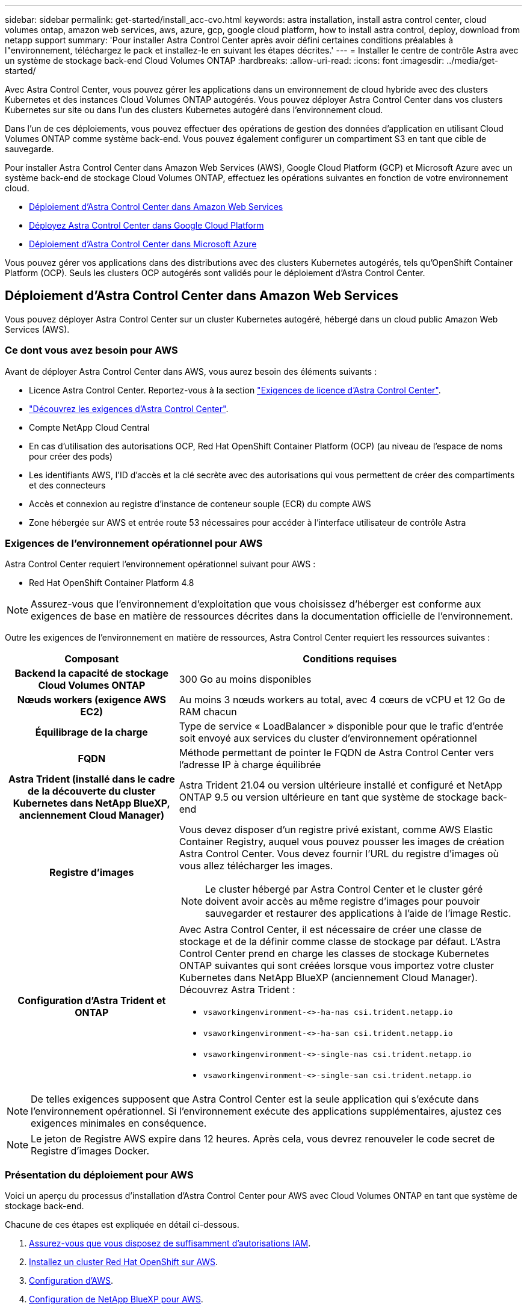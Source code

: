 ---
sidebar: sidebar 
permalink: get-started/install_acc-cvo.html 
keywords: astra installation, install astra control center, cloud volumes ontap, amazon web services, aws, azure, gcp, google cloud platform, how to install astra control, deploy, download from netapp support 
summary: 'Pour installer Astra Control Center après avoir défini certaines conditions préalables à l"environnement, téléchargez le pack et installez-le en suivant les étapes décrites.' 
---
= Installer le centre de contrôle Astra avec un système de stockage back-end Cloud Volumes ONTAP
:hardbreaks:
:allow-uri-read: 
:icons: font
:imagesdir: ../media/get-started/


[role="lead"]
Avec Astra Control Center, vous pouvez gérer les applications dans un environnement de cloud hybride avec des clusters Kubernetes et des instances Cloud Volumes ONTAP autogérés. Vous pouvez déployer Astra Control Center dans vos clusters Kubernetes sur site ou dans l'un des clusters Kubernetes autogéré dans l'environnement cloud.

Dans l'un de ces déploiements, vous pouvez effectuer des opérations de gestion des données d'application en utilisant Cloud Volumes ONTAP comme système back-end. Vous pouvez également configurer un compartiment S3 en tant que cible de sauvegarde.

Pour installer Astra Control Center dans Amazon Web Services (AWS), Google Cloud Platform (GCP) et Microsoft Azure avec un système back-end de stockage Cloud Volumes ONTAP, effectuez les opérations suivantes en fonction de votre environnement cloud.

* <<Déploiement d'Astra Control Center dans Amazon Web Services>>
* <<Déployez Astra Control Center dans Google Cloud Platform>>
* <<Déploiement d'Astra Control Center dans Microsoft Azure>>


Vous pouvez gérer vos applications dans des distributions avec des clusters Kubernetes autogérés, tels qu'OpenShift Container Platform (OCP). Seuls les clusters OCP autogérés sont validés pour le déploiement d'Astra Control Center.



== Déploiement d'Astra Control Center dans Amazon Web Services

Vous pouvez déployer Astra Control Center sur un cluster Kubernetes autogéré, hébergé dans un cloud public Amazon Web Services (AWS).



=== Ce dont vous avez besoin pour AWS

Avant de déployer Astra Control Center dans AWS, vous aurez besoin des éléments suivants :

* Licence Astra Control Center. Reportez-vous à la section link:../get-started/requirements.html["Exigences de licence d'Astra Control Center"^].
* link:../get-started/requirements.html["Découvrez les exigences d'Astra Control Center"^].
* Compte NetApp Cloud Central
* En cas d'utilisation des autorisations OCP, Red Hat OpenShift Container Platform (OCP) (au niveau de l'espace de noms pour créer des pods)
* Les identifiants AWS, l'ID d'accès et la clé secrète avec des autorisations qui vous permettent de créer des compartiments et des connecteurs
* Accès et connexion au registre d'instance de conteneur souple (ECR) du compte AWS
* Zone hébergée sur AWS et entrée route 53 nécessaires pour accéder à l'interface utilisateur de contrôle Astra




=== Exigences de l'environnement opérationnel pour AWS

Astra Control Center requiert l'environnement opérationnel suivant pour AWS :

* Red Hat OpenShift Container Platform 4.8



NOTE: Assurez-vous que l'environnement d'exploitation que vous choisissez d'héberger est conforme aux exigences de base en matière de ressources décrites dans la documentation officielle de l'environnement.

Outre les exigences de l'environnement en matière de ressources, Astra Control Center requiert les ressources suivantes :

[cols="1h,2a"]
|===
| Composant | Conditions requises 


| Backend la capacité de stockage Cloud Volumes ONTAP  a| 
300 Go au moins disponibles



| Nœuds workers (exigence AWS EC2)  a| 
Au moins 3 nœuds workers au total, avec 4 cœurs de vCPU et 12 Go de RAM chacun



| Équilibrage de la charge  a| 
Type de service « LoadBalancer » disponible pour que le trafic d'entrée soit envoyé aux services du cluster d'environnement opérationnel



| FQDN  a| 
Méthode permettant de pointer le FQDN de Astra Control Center vers l'adresse IP à charge équilibrée



| Astra Trident (installé dans le cadre de la découverte du cluster Kubernetes dans NetApp BlueXP, anciennement Cloud Manager)  a| 
Astra Trident 21.04 ou version ultérieure installé et configuré et NetApp ONTAP 9.5 ou version ultérieure en tant que système de stockage back-end



| Registre d'images  a| 
Vous devez disposer d'un registre privé existant, comme AWS Elastic Container Registry, auquel vous pouvez pousser les images de création Astra Control Center. Vous devez fournir l'URL du registre d'images où vous allez télécharger les images.


NOTE: Le cluster hébergé par Astra Control Center et le cluster géré doivent avoir accès au même registre d'images pour pouvoir sauvegarder et restaurer des applications à l'aide de l'image Restic.



| Configuration d'Astra Trident et ONTAP  a| 
Avec Astra Control Center, il est nécessaire de créer une classe de stockage et de la définir comme classe de stockage par défaut. L'Astra Control Center prend en charge les classes de stockage Kubernetes ONTAP suivantes qui sont créées lorsque vous importez votre cluster Kubernetes dans NetApp BlueXP (anciennement Cloud Manager). Découvrez Astra Trident :

* `vsaworkingenvironment-<>-ha-nas               csi.trident.netapp.io`
* `vsaworkingenvironment-<>-ha-san               csi.trident.netapp.io`
* `vsaworkingenvironment-<>-single-nas           csi.trident.netapp.io`
* `vsaworkingenvironment-<>-single-san           csi.trident.netapp.io`


|===

NOTE: De telles exigences supposent que Astra Control Center est la seule application qui s'exécute dans l'environnement opérationnel. Si l'environnement exécute des applications supplémentaires, ajustez ces exigences minimales en conséquence.


NOTE: Le jeton de Registre AWS expire dans 12 heures. Après cela, vous devrez renouveler le code secret de Registre d'images Docker.



=== Présentation du déploiement pour AWS

Voici un aperçu du processus d'installation d'Astra Control Center pour AWS avec Cloud Volumes ONTAP en tant que système de stockage back-end.

Chacune de ces étapes est expliquée en détail ci-dessous.

. <<Assurez-vous que vous disposez de suffisamment d'autorisations IAM>>.
. <<Installez un cluster Red Hat OpenShift sur AWS>>.
. <<Configuration d'AWS>>.
. <<Configuration de NetApp BlueXP pour AWS>>.
. <<Installer Astra Control Center pour AWS>>.




=== Assurez-vous que vous disposez de suffisamment d'autorisations IAM

Assurez-vous de disposer de suffisamment de rôles et d'autorisations IAM pour installer un cluster RedHat OpenShift et un connecteur NetApp BlueXP (anciennement Cloud Manager).

Voir https://docs.netapp.com/us-en/cloud-manager-setup-admin/concept-accounts-aws.html#initial-aws-credentials["Identifiants AWS initiaux"^].



=== Installez un cluster Red Hat OpenShift sur AWS

Installez un cluster Red Hat OpenShift Container Platform sur AWS.

Pour obtenir des instructions d'installation, reportez-vous à la section https://docs.openshift.com/container-platform/4.8/installing/installing_aws/installing-aws-default.html["Installation d'un cluster sur AWS dans OpenShift Container Platform"^].



=== Configuration d'AWS

Configurez ensuite AWS pour créer un réseau virtuel, configurez les instances de calcul EC2, créez un compartiment AWS S3, créez un registre d'objets élastiques (ECR) pour héberger les images d'Astra Control Center et envoyez les images dans ce registre.

Suivez la documentation AWS pour suivre la procédure ci-dessous. Voir https://docs.openshift.com/container-platform/4.8/installing/installing_aws/installing-aws-default.html["Documentation d'installation d'AWS"^].

. Créez un réseau virtuel AWS.
. Vérifiez les instances de calcul EC2. Il peut s'agir d'un serveur bare Metal ou de machines virtuelles dans AWS.
. Si le type d'instance ne correspond pas déjà aux exigences de ressources minimales Astra pour les nœuds maîtres et workers, modifiez le type d'instance dans AWS afin qu'il réponde aux exigences de l'Astra.  Reportez-vous à la section link:../get-started/requirements.html["Exigences du centre de contrôle Astra"^].
. Créez au moins un compartiment AWS S3 pour stocker vos sauvegardes.
. Créez un registre AWS Elastic Container (ECR) pour héberger toutes les images ACC.
+

NOTE: Si vous ne créez pas d'ECR, le centre de contrôle Astra ne peut pas accéder aux données de surveillance à partir d'un cluster contenant Cloud Volumes ONTAP avec un back-end AWS. Le problème survient lorsque le cluster que vous essayez de découvrir et de gérer à l'aide d'Astra Control Center n'a pas accès à AWS ECR.

. Poussez les images ACC dans le registre défini.



NOTE: Le token AWS Elastic Container Registry (ECR) expire au bout de 12 heures et provoque l'échec des opérations de clonage inter-cluster. Ce problème survient lors de la gestion d'un système back-end à partir d'Cloud Volumes ONTAP configuré pour AWS. Pour corriger ce problème, authentifiez-vous à nouveau avec l'ECR et générez un nouveau secret pour que les opérations de clonage puissent reprendre avec succès.

Voici un exemple de déploiement AWS :

image:acc-cvo-aws2.png["L'image ci-dessous illustre un exemple de centre de contrôle Astra avec un déploiement de Cloud Volumes ONTAP"]



=== Configuration de NetApp BlueXP pour AWS

Avec NetApp BlueXP (anciennement Cloud Manager), créez un espace de travail, ajoutez un connecteur à AWS, créez un environnement de travail et importez le cluster.

Suivez la documentation BlueXP pour effectuer les étapes suivantes. Voir les éléments suivants :

* https://docs.netapp.com/us-en/occm/task_getting_started_aws.html["Mise en route de Cloud Volumes ONTAP dans AWS"^].
* https://docs.netapp.com/us-en/occm/task_creating_connectors_aws.html#create-a-connector["Créez un connecteur dans AWS à l'aide de BlueXP"^]


.Étapes
. Ajoutez vos informations d'identification à BlueXP.
. Créez un espace de travail.
. Ajoutez un connecteur pour AWS. Choisissez AWS en tant que fournisseur.
. Créez un environnement de travail pour votre environnement cloud.
+
.. Emplacement : « Amazon Web Services (AWS) »
.. Type : « Cloud Volumes ONTAP HA »


. Importer le cluster OpenShift Le cluster se connecte à l'environnement de travail que vous venez de créer.
+
.. Pour en savoir plus sur le cluster NetApp, sélectionnez *K8s* > *liste des clusters* > *Détails du cluster*.
.. Dans le coin supérieur droit, notez la version d'Astra Trident.
.. Notez les classes de stockage du cluster Cloud Volumes ONTAP indiquant NetApp comme provisionneur.
+
Cela importe votre cluster Red Hat OpenShift et lui attribue une classe de stockage par défaut. Vous sélectionnez la classe de stockage.
ASTRA Trident est automatiquement installé dans le cadre du processus d'importation et de découverte.



. Noter tous les volumes et volumes persistants sur ce déploiement Cloud Volumes ONTAP



TIP: Cloud Volumes ONTAP peut fonctionner comme un seul nœud ou en mode haute disponibilité. Si la HA est activée, noter l'état de la HA et l'état du déploiement du nœud en cours dans AWS.



=== Installer Astra Control Center pour AWS

Respectez la norme link:../get-started/install_acc.html["Instructions d'installation du centre de contrôle Astra"^].


NOTE: AWS utilise le type de compartiment S3 générique.



== Déployez Astra Control Center dans Google Cloud Platform

Vous pouvez déployer Astra Control Center sur un cluster Kubernetes autogéré, hébergé dans un cloud public Google Cloud Platform (GCP).



=== Éléments requis pour GCP

Avant de déployer Astra Control Center dans GCP, vous devez disposer des éléments suivants :

* Licence Astra Control Center. Reportez-vous à la section link:../get-started/requirements.html["Exigences de licence d'Astra Control Center"^].
* link:../get-started/requirements.html["Découvrez les exigences d'Astra Control Center"^].
* Compte NetApp Cloud Central
* Si vous utilisez OCP, Red Hat OpenShift Container Platform (OCP) 4.10
* En cas d'utilisation des autorisations OCP, Red Hat OpenShift Container Platform (OCP) (au niveau de l'espace de noms pour créer des pods)
* Compte de service GCP avec les autorisations qui vous permettent de créer des compartiments et des connecteurs




=== Conditions requises pour l'environnement opérationnel de GCP


NOTE: Assurez-vous que l'environnement d'exploitation que vous choisissez d'héberger est conforme aux exigences de base en matière de ressources décrites dans la documentation officielle de l'environnement.

Outre les exigences de l'environnement en matière de ressources, Astra Control Center requiert les ressources suivantes :

[cols="1h,2a"]
|===
| Composant | Conditions requises 


| Backend la capacité de stockage Cloud Volumes ONTAP  a| 
300 Go au moins disponibles



| Nœuds workers (exigences de calcul GCP)  a| 
Au moins 3 nœuds workers au total, avec 4 cœurs de vCPU et 12 Go de RAM chacun



| Équilibrage de la charge  a| 
Type de service « LoadBalancer » disponible pour que le trafic d'entrée soit envoyé aux services du cluster d'environnement opérationnel



| FQDN (ZONE DNS GCP)  a| 
Méthode permettant de pointer le FQDN de Astra Control Center vers l'adresse IP à charge équilibrée



| Astra Trident (installé dans le cadre de la découverte du cluster Kubernetes dans NetApp BlueXP, anciennement Cloud Manager)  a| 
Astra Trident 21.04 ou version ultérieure installé et configuré et NetApp ONTAP 9.5 ou version ultérieure en tant que système de stockage back-end



| Registre d'images  a| 
Vous devez disposer d'un registre privé existant, tel que le registre de conteneurs Google, auquel vous pouvez pousser les images de création d'Astra Control Center. Vous devez fournir l'URL du registre d'images où vous allez télécharger les images.


NOTE: Vous devez activer l'accès anonyme pour extraire les images Restic pour les sauvegardes.



| Configuration d'Astra Trident et ONTAP  a| 
Avec Astra Control Center, il est nécessaire de créer une classe de stockage et de la définir comme classe de stockage par défaut. Astra Control Center prend en charge les classes de stockage Kubernetes ONTAP suivantes qui sont créées lorsque vous importez votre cluster Kubernetes dans NetApp BlueXP. Découvrez Astra Trident :

* `vsaworkingenvironment-<>-ha-nas               csi.trident.netapp.io`
* `vsaworkingenvironment-<>-ha-san               csi.trident.netapp.io`
* `vsaworkingenvironment-<>-single-nas           csi.trident.netapp.io`
* `vsaworkingenvironment-<>-single-san           csi.trident.netapp.io`


|===

NOTE: De telles exigences supposent que Astra Control Center est la seule application qui s'exécute dans l'environnement opérationnel. Si l'environnement exécute des applications supplémentaires, ajustez ces exigences minimales en conséquence.



=== Présentation du déploiement pour GCP

Voici un aperçu du processus d'installation d'Astra Control Center sur un cluster OCP autogéré dans GCP avec Cloud Volumes ONTAP comme système de stockage principal.

Chacune de ces étapes est expliquée en détail ci-dessous.

. <<Installez un cluster RedHat OpenShift sur GCP>>.
. <<Création d'un projet GCP et d'un cloud privé virtuel>>.
. <<Assurez-vous que vous disposez de suffisamment d'autorisations IAM>>.
. <<Configurer GCP>>.
. <<Configurez NetApp BlueXP pour GCP>>.
. <<Installez Astra Control Center pour GCP>>.




=== Installez un cluster RedHat OpenShift sur GCP

La première étape consiste à installer un cluster Red Hat OpenShift sur GCP.

Pour les instructions d'installation, reportez-vous aux sections suivantes :

* https://access.redhat.com/documentation/en-us/openshift_container_platform/4.10/html-single/installing/index#installing-on-gcp["Installation d'un cluster OpenShift dans GCP"^]
* https://cloud.google.com/iam/docs/creating-managing-service-accounts#creating_a_service_account["Création d'un compte de service GCP"^]




=== Création d'un projet GCP et d'un cloud privé virtuel

Créez au moins un projet GCP et un cloud privé virtuel (VPC).


NOTE: OpenShift peut créer ses propres groupes de ressources. En plus de ces VPC, vous devez également définir un VPC GCP. Voir la documentation OpenShift.

Vous pouvez créer un groupe de ressources de cluster de plate-forme et un groupe de ressources de cluster OpenShift d'application cible.



=== Assurez-vous que vous disposez de suffisamment d'autorisations IAM

Assurez-vous de disposer de suffisamment de rôles et d'autorisations IAM pour installer un cluster RedHat OpenShift et un connecteur NetApp BlueXP (anciennement Cloud Manager).

Voir https://docs.netapp.com/us-en/cloud-manager-setup-admin/task-creating-connectors-gcp.html#setting-up-permissions["Identifiants et autorisations GCP initiaux"^].



=== Configurer GCP

Configurez ensuite GCP pour créer un VPC, configurez des instances de calcul, créez un stockage objet Google Cloud, créez un registre de conteneurs Google pour héberger les images d'Astra Control Center et envoyez les images vers ce registre.

Suivez la documentation GCP pour effectuer les étapes suivantes. Voir installation du cluster OpenShift dans GCP.

. Créez un projet GCP et un VPC dans le GCP que vous prévoyez d'utiliser pour le cluster OCP avec le backend CVO.
. Vérifiez les instances de calcul. Il peut s'agir d'un serveur bare Metal ou de machines virtuelles dans GCP.
. Si le type d'instance ne correspond pas déjà aux exigences minimales de ressources d'Astra pour les nœuds maîtres et workers, modifiez le type d'instance dans GCP pour répondre aux exigences d'Astra. Reportez-vous à la section link:../get-started/requirements.html["Exigences du centre de contrôle Astra"^].
. Créez au moins un compartiment de stockage cloud GCP pour stocker vos sauvegardes.
. Créez un secret, requis pour l'accès au compartiment.
. Créez un registre de conteneurs Google pour héberger toutes les images du centre de contrôle Astra.
. Configurez l'accès du registre de conteneurs Google pour le transfert/transfert de Docker pour toutes les images du centre de contrôle Astra.
+
Exemple : les images ACC peuvent être transmises à ce registre en entrant le script suivant :

+
[listing]
----
gcloud auth activate-service-account <service account email address>
--key-file=<GCP Service Account JSON file>
----
+
Ce script nécessite un fichier manifeste Astra Control Center et votre emplacement dans le registre d'images Google.

+
Exemple :

+
[listing]
----
manifestfile=astra-control-center-<version>.manifest
GCP_CR_REGISTRY=<target image repository>
ASTRA_REGISTRY=<source ACC image repository>

while IFS= read -r image; do
    echo "image: $ASTRA_REGISTRY/$image $GCP_CR_REGISTRY/$image"
    root_image=${image%:*}
    echo $root_image
    docker pull $ASTRA_REGISTRY/$image
    docker tag $ASTRA_REGISTRY/$image $GCP_CR_REGISTRY/$image
    docker push $GCP_CR_REGISTRY/$image
done < astra-control-center-22.04.41.manifest
----
. Configurer les zones DNS.




=== Configurez NetApp BlueXP pour GCP

À l'aide de NetApp BlueXP (anciennement Cloud Manager), créez un espace de travail, ajoutez un connecteur à GCP, créez un environnement de travail et importez le cluster.

Suivez la documentation BlueXP pour effectuer les étapes suivantes. Voir https://docs.netapp.com/us-en/occm/task_getting_started_gcp.html["Mise en route de Cloud Volumes ONTAP dans GCP"^].

.Avant de commencer
* Accès au compte de services GCP avec les autorisations IAM et les rôles requis


.Étapes
. Ajoutez vos informations d'identification à BlueXP. Voir https://docs.netapp.com/us-en/cloud-manager-setup-admin/task-adding-gcp-accounts.html["Ajout de comptes GCP"^].
. Ajouter un connecteur pour GCP.
+
.. Choisissez GCP comme fournisseur.
.. Entrez les identifiants GCP. Voir https://docs.netapp.com/us-en/cloud-manager-setup-admin/task-creating-connectors-gcp.html["Création d'un connecteur dans GCP à partir de BlueXP"^].
.. S'assurer que le connecteur est en marche et basculer vers ce connecteur.


. Créez un environnement de travail pour votre environnement cloud.
+
.. Emplacement : « GCP »
.. Type : « Cloud Volumes ONTAP HA »


. Importer le cluster OpenShift Le cluster se connecte à l'environnement de travail que vous venez de créer.
+
.. Pour en savoir plus sur le cluster NetApp, sélectionnez *K8s* > *liste des clusters* > *Détails du cluster*.
.. Notez la version Trident dans le coin supérieur droit.
.. Notez les classes de stockage du cluster Cloud Volumes ONTAP indiquant « NetApp » comme provisionneur.
+
Cela importe votre cluster Red Hat OpenShift et lui attribue une classe de stockage par défaut. Vous sélectionnez la classe de stockage.
ASTRA Trident est automatiquement installé dans le cadre du processus d'importation et de découverte.



. Noter tous les volumes et volumes persistants sur ce déploiement Cloud Volumes ONTAP



TIP: Cloud Volumes ONTAP peut fonctionner comme un seul nœud ou en haute disponibilité. Si la haute disponibilité est activée, notez l'état de la haute disponibilité et l'état du déploiement des nœuds exécutés dans GCP.



=== Installez Astra Control Center pour GCP

Respectez la norme link:../get-started/install_acc.html["Instructions d'installation du centre de contrôle Astra"^].


NOTE: GCP utilise le type de compartiment S3 générique.

. Générez le secret Docker pour extraire des images pour l'installation du centre de contrôle Astra :
+
[listing]
----
kubectl create secret docker-registry <secret name> --docker-server=<Registry location> --docker-username=_json_key --docker-password="$(cat <GCP Service Account JSON file>)" --namespace=pcloud
----




== Déploiement d'Astra Control Center dans Microsoft Azure

Vous pouvez déployer Astra Control Center sur un cluster Kubernetes autogéré, hébergé dans un cloud public Microsoft Azure.



=== Ce dont vous avez besoin pour Azure

Avant de déployer Astra Control Center dans Azure, vous aurez besoin des éléments suivants :

* Licence Astra Control Center. Reportez-vous à la section link:../get-started/requirements.html["Exigences de licence d'Astra Control Center"^].
* link:../get-started/requirements.html["Découvrez les exigences d'Astra Control Center"^].
* Compte NetApp Cloud Central
* Si vous utilisez OCP, Red Hat OpenShift Container Platform (OCP) 4.8
* En cas d'utilisation des autorisations OCP, Red Hat OpenShift Container Platform (OCP) (au niveau de l'espace de noms pour créer des pods)
* Les identifiants Azure avec autorisations qui vous permettent de créer des compartiments et des connecteurs




=== Exigences de l'environnement opérationnel pour Azure

Assurez-vous que l'environnement d'exploitation que vous choisissez d'héberger est conforme aux exigences de base en matière de ressources décrites dans la documentation officielle de l'environnement.

Outre les exigences de l'environnement en matière de ressources, Astra Control Center requiert les ressources suivantes :

Reportez-vous à la section link:../get-started/requirements.html["Exigences relatives à l'environnement opérationnel d'Astra Control Center"^].

[cols="1h,2a"]
|===
| Composant | Conditions requises 


| Backend la capacité de stockage Cloud Volumes ONTAP  a| 
300 Go au moins disponibles



| Nœuds worker (exigences de calcul Azure)  a| 
Au moins 3 nœuds workers au total, avec 4 cœurs de vCPU et 12 Go de RAM chacun



| Équilibrage de la charge  a| 
Type de service « LoadBalancer » disponible pour que le trafic d'entrée soit envoyé aux services du cluster d'environnement opérationnel



| FQDN (zone Azure DNS)  a| 
Méthode permettant de pointer le FQDN de Astra Control Center vers l'adresse IP à charge équilibrée



| Astra Trident (installé dans le cadre de la découverte du cluster Kubernetes dans NetApp BlueXP)  a| 
Astra Trident 21.04 ou version ultérieure installé et configuré et NetApp ONTAP version 9.5 ou ultérieure sera utilisé comme système de stockage back-end



| Registre d'images  a| 
Vous devez disposer d'un registre privé existant, tel que le registre de conteneur Azure (ACR), auquel vous pouvez pousser les images de création d'Astra Control Center. Vous devez fournir l'URL du registre d'images où vous allez télécharger les images.


NOTE: Vous devez activer l'accès anonyme pour extraire les images Restic pour les sauvegardes.



| Configuration d'Astra Trident et ONTAP  a| 
Avec Astra Control Center, il est nécessaire de créer une classe de stockage et de la définir comme classe de stockage par défaut. Astra Control Center prend en charge les classes de stockage Kubernetes ONTAP suivantes qui sont créées lorsque vous importez votre cluster Kubernetes dans NetApp BlueXP. Découvrez Astra Trident :

* `vsaworkingenvironment-<>-ha-nas               csi.trident.netapp.io`
* `vsaworkingenvironment-<>-ha-san               csi.trident.netapp.io`
* `vsaworkingenvironment-<>-single-nas           csi.trident.netapp.io`
* `vsaworkingenvironment-<>-single-san           csi.trident.netapp.io`


|===

NOTE: De telles exigences supposent que Astra Control Center est la seule application qui s'exécute dans l'environnement opérationnel. Si l'environnement exécute des applications supplémentaires, ajustez ces exigences minimales en conséquence.



=== Présentation du déploiement pour Azure

Voici un aperçu du processus d'installation d'Astra Control Center pour Azure.

Chacune de ces étapes est expliquée en détail ci-dessous.

. <<Installez un cluster Red Hat OpenShift sur Azure>>.
. <<Créez des groupes de ressources Azure>>.
. <<Assurez-vous que vous disposez de suffisamment d'autorisations IAM>>.
. <<Configurez Azure>>.
. <<Configuration de NetApp BlueXP (anciennement Cloud Manager) pour Azure>>.
. <<Installer et configurer Astra Control Center pour Azure>>.




=== Installez un cluster Red Hat OpenShift sur Azure

La première étape consiste à installer un cluster Red Hat OpenShift sur Azure.

Pour les instructions d'installation, reportez-vous aux sections suivantes :

* https://docs.openshift.com/container-platform/4.8/installing/installing_azure/preparing-to-install-on-azure.html["Installation du cluster OpenShift sur Azure"^].
* https://docs.openshift.com/container-platform/4.8/installing/installing_azure/installing-azure-account.html#installing-azure-account["Installation d'un compte Azure"^].




=== Créez des groupes de ressources Azure

Créez au moins un groupe de ressources Azure.


NOTE: OpenShift peut créer ses propres groupes de ressources. En plus de ces groupes, vous devez également définir des groupes de ressources Azure.  Voir la documentation OpenShift.

Vous pouvez créer un groupe de ressources de cluster de plate-forme et un groupe de ressources de cluster OpenShift d'application cible.



=== Assurez-vous que vous disposez de suffisamment d'autorisations IAM

Assurez-vous de disposer de suffisamment de rôles et d'autorisations IAM pour installer un cluster RedHat OpenShift et un connecteur NetApp BlueXP.

Voir https://docs.netapp.com/us-en/cloud-manager-setup-admin/concept-accounts-azure.html["Identifiants et autorisations Azure"^].



=== Configurez Azure

Configurez ensuite Azure pour créer un réseau virtuel, configurez des instances de calcul, créez un conteneur Azure Blob Container Register, créez un ACR (Azure Container Register) pour héberger les images d'Astra Control Center et envoyez les images dans ce registre.

Suivez la documentation Azure pour suivre les étapes ci-dessous. Voir https://docs.openshift.com/container-platform/4.8/installing/installing_azure/preparing-to-install-on-azure.html["Installation du cluster OpenShift sur Azure"^].

. Créez un réseau virtuel Azure.
. Vérifiez les instances de calcul. Il peut s'agir d'un serveur bare Metal ou de machines virtuelles dans Azure.
. Si le type d'instance ne correspond pas déjà aux exigences de ressources minimales Astra pour les nœuds maîtres et workers, modifiez le type d'instance dans Azure afin qu'il réponde aux exigences de l'Astra.  Reportez-vous à la section link:../get-started/requirements.html["Exigences du centre de contrôle Astra"^].
. Créez au moins un conteneur Azure Blob pour stocker vos sauvegardes.
. Créez un compte de stockage. Vous aurez besoin d'un compte de stockage pour créer un conteneur à utiliser comme compartiment dans Astra Control Center.
. Créez un secret, requis pour l'accès au compartiment.
. Créez un registre de conteneurs Azure (ACR) pour héberger toutes les images du centre de contrôle Astra.
. Configurer l'accès ACR pour Docker pousser/extraire toutes les images du centre de contrôle Astra.
. Envoyez les images ACC dans ce registre en entrant le script suivant :
+
[listing]
----
az acr login -n <AZ ACR URL/Location>
This script requires ACC manifest file and your Azure ACR location.
----
+
*Exemple* :

+
[listing]
----
manifestfile=astra-control-center-<version>.manifest
AZ_ACR_REGISTRY=<target image repository>
ASTRA_REGISTRY=<source ACC image repository>

while IFS= read -r image; do
    echo "image: $ASTRA_REGISTRY/$image $AZ_ACR_REGISTRY/$image"
    root_image=${image%:*}
    echo $root_image
    docker pull $ASTRA_REGISTRY/$image
    docker tag $ASTRA_REGISTRY/$image $AZ_ACR_REGISTRYY/$image
    docker push $AZ_ACR_REGISTRY/$image
done < astra-control-center-22.04.41.manifest
----
. Configurer les zones DNS.




=== Configuration de NetApp BlueXP (anciennement Cloud Manager) pour Azure

À l'aide de BlueXP (anciennement Cloud Manager), créez un espace de travail, ajoutez un connecteur à Azure, créez un environnement de travail et importez le cluster.

Suivez la documentation BlueXP pour effectuer les étapes suivantes. Voir https://docs.netapp.com/us-en/occm/task_getting_started_azure.html["Mise en route de BlueXP dans Azure"^].

.Avant de commencer
Accès au compte Azure avec les autorisations IAM et les rôles requis

.Étapes
. Ajoutez vos informations d'identification à BlueXP.
. Ajoutez un connecteur pour Azure. Voir https://mysupport.netapp.com/site/info/cloud-manager-policies["Politiques BlueXP"^].
+
.. Choisissez *Azure* comme fournisseur.
.. Vous pouvez entrer les identifiants Azure, notamment l'ID de l'application, le secret client et l'ID du répertoire (locataire).
+
Voir https://docs.netapp.com/us-en/occm/task_creating_connectors_azure.html["Création d'un connecteur dans Azure à partir de BlueXPr"^].



. S'assurer que le connecteur est en marche et basculer vers ce connecteur.
+
image:acc-cvo-azure-connectors.png["Cette image montre les connecteurs dans BlueXP"]

. Créez un environnement de travail pour votre environnement cloud.
+
.. Emplacement : « Microsoft Azure ».
.. Type : « Cloud Volumes ONTAP HA ».


+
image:acc-cvo-azure-working-environment.png["Cette image montre les emplacements des environnements de travail dans BlueXP"]

. Importer le cluster OpenShift Le cluster se connecte à l'environnement de travail que vous venez de créer.
+
.. Pour en savoir plus sur le cluster NetApp, sélectionnez *K8s* > *liste des clusters* > *Détails du cluster*.
+
image:acc-cvo-azure-connected.png["Cette image montre un cluster importé dans BlueXP"]

.. Dans le coin supérieur droit, notez la version d'Astra Trident.
.. Notez les classes de stockage du cluster Cloud Volumes ONTAP indiquant NetApp comme provisionneur.


+
Cela importe votre cluster Red Hat OpenShift et attribue une classe de stockage par défaut. Vous sélectionnez la classe de stockage.
ASTRA Trident est automatiquement installé dans le cadre du processus d'importation et de découverte.

. Noter tous les volumes et volumes persistants sur ce déploiement Cloud Volumes ONTAP
. Cloud Volumes ONTAP peut fonctionner comme un seul nœud ou en mode haute disponibilité. Si la HA est activée, noter l'état de la HA et l'état du déploiement du nœud en cours d'exécution dans Azure.




=== Installer et configurer Astra Control Center pour Azure

Installer le centre de contrôle Astra de série link:../get-started/install_acc.html["instructions d'installation"^].

Avec Astra Control Center, ajoutez un compartiment Azure. Reportez-vous à la section link:../get-started/setup_overview.html["Configurer le centre de contrôle Astra et ajouter des seaux"^].
